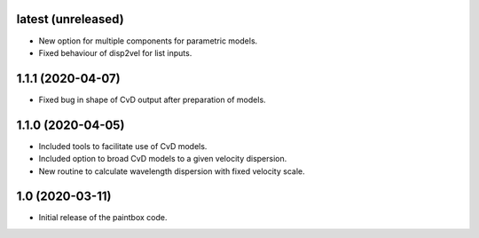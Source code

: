 latest (unreleased)
-------------------

- New option for multiple components for parametric models.
- Fixed behaviour of disp2vel for list inputs.

1.1.1 (2020-04-07)
------------------

- Fixed bug in shape of CvD output after preparation of models.

1.1.0 (2020-04-05)
------------------

- Included tools to facilitate use of CvD models.
- Included option to broad CvD models to a given velocity dispersion.
- New routine to calculate wavelength dispersion with fixed velocity scale.

1.0 (2020-03-11)
------------------

- Initial release of the paintbox code.